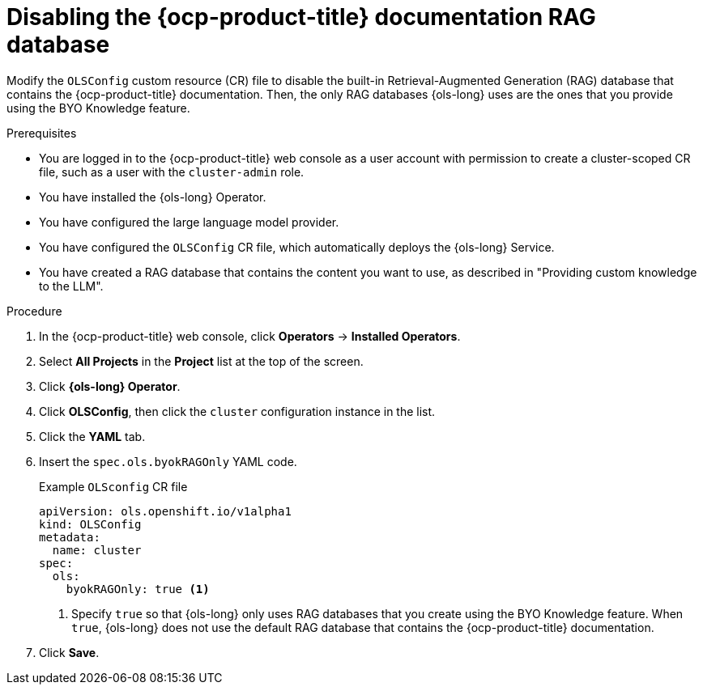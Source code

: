 // Module included in the following assemblies:
// * lightspeed-docs-main/configure/ols-configuring-openshift-lightspeed.adoc

:_mod-docs-content-type: PROCEDURE
[id="disabling-ocp-index_{context}"]
= Disabling the {ocp-product-title} documentation RAG database 

Modify the `OLSConfig` custom resource (CR) file to disable the built-in Retrieval-Augmented Generation (RAG) database that contains the {ocp-product-title} documentation. Then, the only RAG databases {ols-long} uses are the ones that you provide using the BYO Knowledge feature.

.Prerequisites

* You are logged in to the {ocp-product-title} web console as a user account with permission to create a cluster-scoped CR file, such as a user with the `cluster-admin` role.

* You have installed the {ols-long} Operator.

* You have configured the large language model provider.

* You have configured the `OLSConfig` CR file, which automatically deploys the {ols-long} Service.

* You have created a RAG database that contains the content you want to use, as described in "Providing custom knowledge to the LLM".

.Procedure 

. In the {ocp-product-title} web console, click *Operators* -> *Installed Operators*. 

. Select *All Projects* in the  *Project* list at the top of the screen.

. Click *{ols-long} Operator*.

. Click *OLSConfig*, then click the `cluster` configuration instance in the list.

. Click the *YAML* tab.

. Insert the `spec.ols.byokRAGOnly` YAML code.
+
.Example `OLSconfig` CR file
[source,yaml,subs="attributes,verbatim"]
----
apiVersion: ols.openshift.io/v1alpha1
kind: OLSConfig
metadata:
  name: cluster
spec:
  ols:
    byokRAGOnly: true <1>
----
<1> Specify `true` so that {ols-long} only uses RAG databases that you create using the BYO Knowledge feature. When `true`, {ols-long} does not use the default RAG database that contains the {ocp-product-title} documentation.

. Click *Save*.